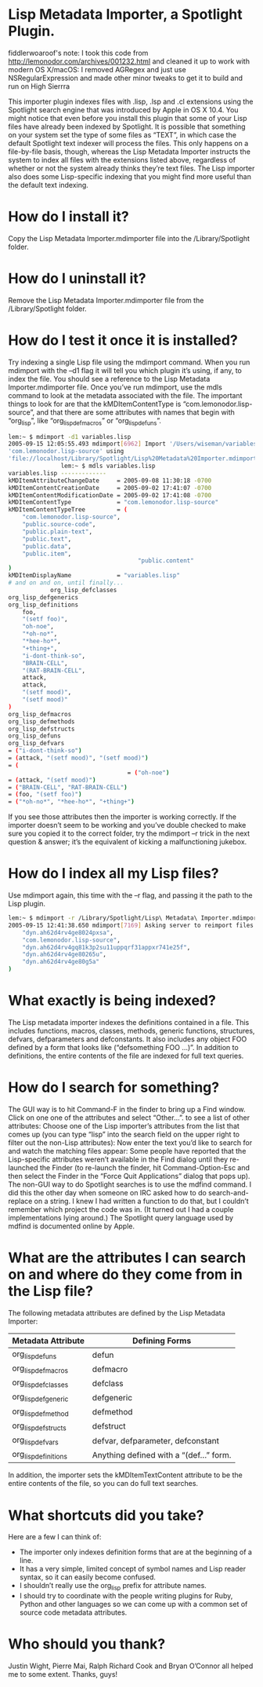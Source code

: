 * Lisp Metadata Importer, a Spotlight Plugin.
  
fiddlerwoaroof's note: I took this code from
http://lemonodor.com/archives/001232.html and cleaned it up to work
with modern OS X/macOS: I removed AGRegex and just use
NSRegularExpression and made other minor tweaks to get it to build and
run on High Sierrra

This importer plugin indexes files with .lisp, .lsp and .cl extensions
using the Spotlight search engine that was introduced by Apple in OS X
10.4.  You might notice that even before you install this plugin that
some of your Lisp files have already been indexed by Spotlight. It is
possible that something on your system set the type of some files as
“TEXT”, in which case the default Spotlight text indexer will process
the files. This only happens on a file-by-file basis, though, whereas
the Lisp Metadata Importer instructs the system to index all files
with the extensions listed above, regardless of whether or not the
system already thinks they’re text files. The Lisp importer also does
some Lisp-specific indexing that you might find more useful than the
default text indexing.

* How do I install it?

Copy the Lisp Metadata Importer.mdimporter file into the
/Library/Spotlight folder.

* How do I uninstall it?

Remove the Lisp Metadata Importer.mdimporter file from the
/Library/Spotlight folder.

* How do I test it once it is installed?

Try indexing a single Lisp file using the mdimport command. When you
run mdimport with the –d1 flag it will tell you which plugin it’s
using, if any, to index the file. You should see a reference to the
Lisp Metadata Importer.mdimporter file.  Once you’ve run mdimport, use
the mdls command to look at the metadata associated with the file. The
important things to look for are that the kMDItemContentType is
“com.lemonodor.lisp-source”, and that there are some attributes with
names that begin with “org_lisp”, like “org_lisp_defmacros” or
“org_lisp_defuns”.

#+BEGIN_SRC sh
  lem:~ $ mdimport -d1 variables.lisp
  2005-09-15 12:05:55.493 mdimport[6962] Import '/Users/wiseman/variables.lisp' type
  'com.lemonodor.lisp-source' using
  'file://localhost/Library/Spotlight/Lisp%20Metadata%20Importer.mdimporter/'
                 lem:~ $ mdls variables.lisp
  variables.lisp -------------
  kMDItemAttributeChangeDate     = 2005-09-08 11:30:18 -0700
  kMDItemContentCreationDate     = 2005-09-02 17:41:07 -0700
  kMDItemContentModificationDate = 2005-09-02 17:41:08 -0700
  kMDItemContentType             = "com.lemonodor.lisp-source"
  kMDItemContentTypeTree         = (
      "com.lemonodor.lisp-source",
      "public.source-code",
      "public.plain-text",
      "public.text",
      "public.data",
      "public.item",
                                       "public.content"
  )
  kMDItemDisplayName             = "variables.lisp"
  # and on and on, until finally...
              org_lisp_defclasses
  org_lisp_defgenerics
  org_lisp_definitions
      foo,
      "(setf foo)",
      "oh-noe",
      "*oh-no*",
      "*hee-ho*",
      "+thing+",
      "i-dont-think-so",
      "BRAIN-CELL",
      "(RAT-BRAIN-CELL",
      attack,
      attack,
      "(setf mood)",
      "(setf mood)"
  )
  org_lisp_defmacros
  org_lisp_defmethods
  org_lisp_defstructs
  org_lisp_defuns
  org_lisp_defvars
  = ("i-dont-think-so")
  = (attack, "(setf mood)", "(setf mood)")
  = (
                                    = ("oh-noe")
  = (attack, "(setf mood)")
  = ("BRAIN-CELL", "RAT-BRAIN-CELL")
  = (foo, "(setf foo)")
  = ("*oh-no*", "*hee-ho*", "+thing+")
#+END_SRC

If you see those attributes then the importer is working correctly.
If the importer doesn’t seem to be working and you’ve double checked
to make sure you copied it to the correct folder, try the mdimport –r
trick in the next question & answer; it’s the equivalent of kicking a
malfunctioning jukebox.

* How do I index all my Lisp files?

Use mdimport again, this time with the –r flag, and passing it the
path to the Lisp plugin.

#+BEGIN_SRC sh
  lem:~ $ mdimport -r /Library/Spotlight/Lisp\ Metadata\ Importer.mdimporter/
  2005-09-15 12:41:38.650 mdimport[7169] Asking server to reimport files with UTIs: (
      "dyn.ah62d4rv4ge8024pxsa",
      "com.lemonodor.lisp-source",
      "dyn.ah62d4rv4gq81k3p2su11uppqrf31appxr741e25f",
      "dyn.ah62d4rv4ge80265u",
      "dyn.ah62d4rv4ge80g5a"
  )
#+END_SRC

* What exactly is being indexed?
The Lisp metadata importer indexes the definitions contained in a
file. This includes functions, macros, classes, methods, generic
functions, structures, defvars, defparameters and defconstants. It
also includes any object FOO defined by a form that looks like
(“defsomething FOO ...)”. In addition to definitions, the entire
contents of the file are indexed for full text queries.

* How do I search for something?
The GUI way is to hit Command-F in the finder to bring up a Find
window. Click on one one of the attributes and select “Other...”. to
see a list of other attributes: Choose one of the Lisp importer’s
attributes from the list that comes up (you can type “lisp” into the
search field on the upper right to filter out the non-Lisp
attributes):
Now enter the text you’d like to search for and watch the matching
files appear:
Some people have reported that the Lisp-specific attributes weren’t
available in the Find dialog until they re-launched the Finder (to
re-launch the finder, hit Command-Option-Esc and then select the
Finder in the “Force Quit Applications” dialog that pops up).  The
non-GUI way to do Spotlight searches is to use the mdfind command. I
did this the other day when someone on IRC asked how to do
search-and-replace on a string. I knew I had written a function to do
that, but I couldn’t remember which project the code was in.  (It
turned out I had a couple implementations lying around.)
The Spotlight query language used by mdfind is documented online by
Apple.

* What are the attributes I can search on and where do they come from in the Lisp file?

The following metadata attributes are defined by the Lisp Metadata Importer:

           | Metadata Attribute   | Defining Forms                          |
           |----------------------+-----------------------------------------|
           | org_lisp_defuns      | defun                                   |
           | org_lisp_defmacros   | defmacro                                |
           | org_lisp_defclasses  | defclass                                |
           | org_lisp_defgeneric  | defgeneric                              |
           | org_lisp_defmethod   | defmethod                               |
           | org_lisp_defstructs  | defstruct                               |
           | org_lisp_defvars     | defvar, defparameter, defconstant       |
           | org_lisp_definitions | Anything defined with a “(def...” form. |
           |----------------------+-----------------------------------------|

In addition, the importer sets the kMDItemTextContent attribute to be
the entire contents of the file, so you can do full text searches.

* What shortcuts did you take?

Here are a few I can think of:
- The importer only indexes definition forms that are at the beginning of a line.
- It has a very simple, limited concept of symbol names and Lisp reader syntax, so it can easily become confused.
- I shouldn’t really use the org_lisp prefix for attribute names.
- I should try to coordinate with the people writing plugins for Ruby, Python and other languages so we can come up with a common set of source code metadata attributes.

* Who should you thank?
Justin Wight, Pierre Mai, Ralph Richard Cook and Bryan O’Connor all helped me to some extent. Thanks, guys!
